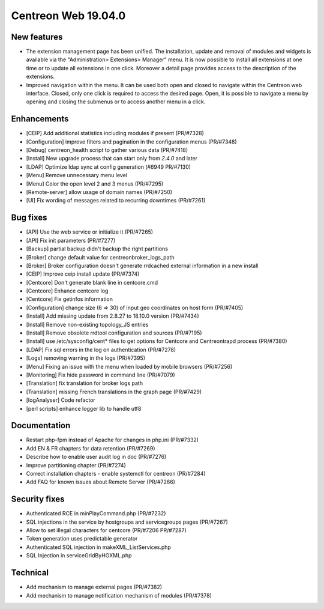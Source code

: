 ====================
Centreon Web 19.04.0
====================

New features
------------

* The extension management page has been unified. The installation, update and removal of modules and widgets is available via the "Administration> Extensions> Manager" menu. It is now possible to install all extensions at one time or to update all extensions in one click. Moreover a detail page provides access to the description of the extensions.
* Improved navigation within the menu. It can be used both open and closed to navigate within the Centreon web interface. Closed, only one click is required to access the desired page. Open, it is possible to navigate a menu by opening and closing the submenus or to access another menu in a click.

Enhancements
------------

* [CEIP] Add additional statistics including modules if present (PR/#7328)
* [Configuration] improve filters and pagination in the configuration menus (PR/#7348)
* [Debug] centreon_health script to gather various data (PR/#7418)
* [Install] New upgrade process that can start only from *2.4.0* and later
* [LDAP] Optimize ldap sync at config generation (#6949 PR/#7130)
* [Menu] Remove unnecessary menu level 
* [Menu] Color the open level 2 and 3 menus (PR/#7295)
* [Remote-server] allow usage of domain names (PR/#7250)
* [UI] Fix wording of messages related to recurring downtimes (PR/#7261)

Bug fixes
---------

* [API] Use the web service or initialize it (PR/#7265)
* [API] Fix init parameters (PR/#7277)
* [Backup] partial backup didn't backup the right partitions
* [Broker] change default value for centreonbroker_logs_path
* [Broker] Broker configuration doesn't generate rrdcached external information in a new install
* [CEIP] Improve ceip install update (PR/#7374)
* [Centcore] Don't generate blank line in centcore.cmd
* [Centcore] Enhance centcore log
* [Centcore] Fix getinfos information
* [Configuration] change size (6 => 30) of input geo coordinates on host form (PR/#7405)
* [Install] Add missing update from 2.8.27 to 18.10.0 version (PR/#7434)
* [Install] Remove non-existing topology_JS entries
* [Install] Remove obsolete rrdtool configuration and sources (PR/#7195)
* [Install] use /etc/sysconfig/cent* files to get options for Centcore and Centreontrapd process (PR/#7380)
* [LDAP] Fix sql errors in the log on authentication (PR/#7278)
* [Logs] removing warning in the logs (PR/#7395)
* [Menu] Fixing an issue with the menu when loaded by mobile browsers (PR/#7256)
* [Monitoring] Fix hide password in command line (PR/#7079)
* [Translation] fix translation for broker logs path
* [Translation] missing French translations in the graph page (PR/#7429)
* [logAnalyser] Code refactor
* [perl scripts] enhance logger lib to handle utf8

Documentation
-------------

* Restart php-fpm instead of Apache for changes in php.ini (PR/#7332)
* Add EN & FR chapters for data retention (PR/#7269)
* Describe how to enable user audit log in doc (PR/#7276)
* Improve partitioning chapter (PR/#7274)
* Correct installation chapters - enable systemctl for centreon (PR/#7284)
* Add FAQ for known issues about Remote Server (PR/#7266)

Security fixes
--------------

* Authenticated RCE in minPlayCommand.php (PR/#7232)
* SQL injections in the service by hostgroups and servicegroups pages (PR/#7267)
* Allow to set illegal characters for centcore (PR/#7206 PR/#7287)
* Token generation uses predictable generator
* Authenticated SQL injection in makeXML_ListServices.php
* SQL Injection in serviceGridByHGXML.php

Technical
---------

* Add mechanism to manage external pages (PR/#7382)
* Add mechanism to manage notification mechanism of modules (PR/#7378)
